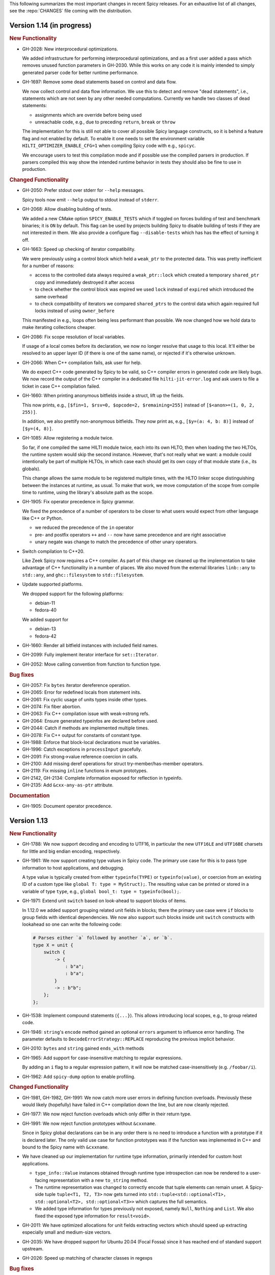 This following summarizes the most important changes in recent Spicy releases.
For an exhaustive list of all changes, see the :repo:`CHANGES` file coming with
the distribution.

Version 1.14 (in progress)
==========================

.. rubric:: New Functionality

- GH-2028: New interprocedural optimizations.

  We added infrastructure for performing interprocedural optimizations, and as
  a first user added a pass which removes unused function parameters in
  GH-2030. While this works on any code it is mainly intended to simply
  generated parser code for better runtime performance.

- GH-1697: Remove some dead statements based on control and data flow.

  We now collect control and data flow information. We use this to detect and
  remove "dead statements", i.e., statements which are not seen by any other
  needed computations. Currently we handle two classes of dead statements:

  - assignments which are override before being used
  - unreachable code, e.g., due to preceding ``return``, ``break`` or ``throw``

  The implementation for this is still not able to cover all possible Spicy
  language constructs, so it is behind a feature flag and not enabled by
  default. To enable it one needs to set the environment variable
  ``HILTI_OPTIMIZER_ENABLE_CFG=1`` when compiling Spicy code with e.g., ``spicyc``.

  We encourage users to test this compilation mode and if possible use the
  compiled parsers in production. If parsers compiled this way show the
  intended runtime behavior in tests they should also be fine to use in
  production.

.. rubric:: Changed Functionality

- GH-2050: Prefer stdout over stderr for ``--help`` messages.

  Spicy tools now emit ``--help`` output to stdout instead of ``stderr``.

- GH-2068: Allow disabling building of tests.

  We added a new CMake option ``SPICY_ENABLE_TESTS`` which if toggled on forces
  building of test and benchmark binaries; it is ``ON`` by default. This flag
  can be used by projects building Spicy to disable building of tests if they
  are not interested in them. We also provide a configure flag
  ``--disable-tests`` which has has the effect of turning it off.

- GH-1663: Speed up checking of iterator compatibility.

  We were previously using a control block which held a ``weak_ptr`` to the
  protected data. This was pretty inefficient for a number of reasons:

  - access to the controlled data always required a ``weak_ptr::lock`` which
    created a temporary ``shared_ptr`` copy and immediately destroyed it after
    access
  - to check whether the control block was expired we used ``lock`` instead
    of ``expired`` which introduced the same overhead
  - to check compatibility of iterators we compared ``shared_ptrs`` to the
    control data which again required full locks instead of using
    ``owner_before``

  This manifested in e.g., loops often being less performant than possible. We
  now changed how we hold data to make iterating collections cheaper.

- GH-2086: Fix scope resolution of local variables.

  If usage of a local comes before its declaration, we now no longer
  resolve that usage to this local. It'll either be resolved to an
  upper layer ID (if there is one of the same name), or rejected if it's
  otherwise unknown.

- GH-2066: When C++ compilation fails, ask user for help.

  We do expect C++ code generated by Spicy to be valid, so C++ compiler errors
  in generated code are likely bugs. We now record the output of the C++
  compiler in a dedicated file ``hilti-jit-error.log`` and ask users to file a
  ticket in case C++ compilation failed.

- GH-1660: When printing anonymous bitfields inside a struct, lift up the fields.

  This now prints, e.g.,  ``[$fin=1, $rsv=0, $opcode=2, $remaining=255]``
  instead of ``[$<anon>=(1, 0, 2, 255)]``.

  In addition, we also prettify non-anonymous bitfields. They now print
  as, e.g., ``[$y=(a: 4, b: 8)]`` instead of ``[$y=(4, 8)]``.

- GH-1085: Allow registering a module twice.

  So far, if one compiled the same HILTI module twice, each into its own
  HLTO, then when loading the two HLTOs, the runtime system would skip
  the second instance. However, that's not really what we want: a module
  could intentionally be part of multiple HLTOs, in which case each
  should get its own copy of that module state (i.e., its globals).

  This change allows the same module to be registered multiple times,
  with the HLTO linker scope distinguishing between the instances at
  runtime, as usual. To make that work, we move computation of the scope
  from compile time to runtime, using the library's absolute path as the
  scope.

- GH-1905: Fix operator precedence in Spicy grammar.

  We fixed the precedence of a number of operators to be closer to what users
  would expect from other language like C++ or Python.

  - we reduced the precedence of the ``in`` operator
  - pre- and postfix operators ``++`` and ``--`` now have same precedence and are
    right associative
  - unary negate was change to match the precedence of other unary operators.

- Switch compilation to C++20.

  Like Zeek Spicy now requires a C++ compiler. As part of this change we
  cleaned up the implementation to take advantage of C++ functionality in a
  number of places. We also moved from the external libraries ``linb::any`` to
  ``std::any``, and ``ghc::filesystem`` to ``std::filesystem``.

- Update supported platforms.

  We dropped support for the following platforms:

  - debian-11
  - fedora-40

  We added support for

  - debian-13
  - fedora-42

- GH-1660: Render all bitfield instances with included field names.

- GH-2099: Fully implement iterator interface for ``set::Iterator``.

- GH-2052: Move calling convention from function to function type.

.. rubric:: Bug fixes

- GH-2057: Fix ``bytes`` iterator dereference operation.

- GH-2065: Error for redefined locals from statement inits.

- GH-2061: Fix cyclic usage of units types inside other types.

- GH-2074: Fix fiber abortion.

- GH-2063: Fix C++ compilation issue with weak->strong refs.

- GH-2064: Ensure generated typeinfos are declared before used.

- GH-2044: Catch if methods are implemented multiple times.

- GH-2078: Fix C++ output for constants of constant type.

- GH-1988: Enforce that block-local declarations must be variables.

- GH-1996: Catch exceptions in ``processInput`` gracefully.

- GH-2091: Fix strong->value reference coercion in calls.

- GH-2100: Add missing deref operations for struct try-member/has-member operators.

- GH-2119: Fix missing ``inline`` functions in enum prototypes.

- GH-2142, GH-2134: Complete information exposed for reflection in typeinfo.

- GH-2135: Add ``&cxx-any-as-ptr`` attribute.

.. rubric:: Documentation

- GH-1905: Document operator precedence.

Version 1.13
============

.. rubric:: New Functionality

- GH-1788: We now support decoding and encoding to UTF16, in particular the new
  ``UTF16LE`` and ``UTF16BE`` charsets for little and big endian encoding,
  respectively.

- GH-1961: We now support creating type values in Spicy code. The primary use
  case for this is to pass type information to host applications, and debugging.

  A type value is typically created from either ``typeinfo(TYPE)`` or
  ``typeinfo(value)``, or coercion from an existing ID of a custom type like
  ``global T: type = MyStruct);``. The resulting value can be printed or stored
  in a variable of type ``type``, e.g., ``global bool_t: type = typeinfo(bool);``.

- GH-1971: Extend unit ``switch`` based on look-ahead to support blocks of items.

  In 1.12.0 we added support grouping related unit fields in blocks; there the
  primary use case were ``if`` blocks to group fields with identical
  dependencies. We now also support such blocks inside unit ``switch`` constructs
  with lookahead so one can write the following code:

  .. code-block:: spicy

    # Parses either `a` followed by another `a`, or `b`.
    type X = unit {
        switch {
            -> {
                : b"a";
                : b"a";
            }
            -> : b"b";
        };
    };

- GH-1538: Implement compound statements (``{...}``). This allows introducing
  local scopes, e.g., to group related code.

- GH-1946: ``string``'s ``encode`` method gained an optional ``errors`` argument to
  influence error handling. The parameter defaults to
  ``DecodeErrorStrategy::REPLACE`` reproducing the previous implicit behavior.

- GH-2010: ``bytes`` and ``string`` gained ``ends_with`` methods

- GH-1965: Add support for case-insensitive matching to regular expressions.

  By adding an ``i`` flag to a regular expression pattern, it will now be
  matched case-insensitively (e.g. ``/foobar/i``).

- GH-1962: Add ``spicy-dump`` option to enable profiling.

.. rubric:: Changed Functionality

- GH-1981, GH-1982, GH-1991: We now catch more user errors in defining function
  overloads. Previously these would likely (hopefully) have failed in C++ compilation
  down the line, but are now cleanly rejected.

- GH-1977: We now reject function overloads which only differ in their return type.

- GH-1991: We now reject function prototypes without ``&cxxname``.

  Since in Spicy global declarations can be in any order there is no need to
  introduce a function with a prototype if it is declared later. The only valid
  use case for function prototypes was if the function was implemented in C++
  and bound to the Spicy name with ``&cxxname``.

- We have cleaned up our implementation for runtime type information, primarily
  intended for custom host applications.

  - ``type_info::Value`` instances obtained through runtime type introspection
    can now be rendered to a user-facing representation with a new ``to_string``
    method.

  - The runtime representation was changed to correctly encode that tuple
    elements can remain unset. A Spicy-side tuple ``tuple<T1, T2, T3>`` now gets
    turned into ``std::tuple<std::optional<T1>, std::optional<T2>, std::optional<T3>>``
    which captures the full semantics.

  - We added type information for types previously not exposed, namely ``Null``,
    ``Nothing`` and ``List``. We also fixed the exposed type information for
    ``result<void>``.

- GH-2011: We have optimized allocations for unit fields extracting vectors
  which should speed up extracting especially small and medium-size vectors.
- GH-2035: We have dropped support for Ubuntu 20.04 (Focal Fossa) since it has
  reached end of standard support upstream.
- GH-2026: Speed up matching of character classes in regexps

.. rubric:: Bug fixes

- GH-1580: Catch when functions aren't called.
- GH-1961: Fix generated C++ prototype header.
- GH-1966: Reject anonymous units in variables and fields.
- GH-1967: Fix inactive stack size check during module initialization.
- GH-1968: Fix coercion of function call arguments.
- GH-1976: Fix unit ``&max-size`` not returning to proper loc.
- GH-2007: Fix using ``&try`` with ``&max-size``, and potentially other cases.
- GH-2016: Fix ``&size`` expressions evaluating multiple times.
- GH-2038: Prevent escape of non-HILTI exception in lower-level driver functions.
- GH-2047: Make sure ``bytes::to[U]Int`` returns runtime integers.
- GH-2049: Add ``#include <cstdint>`` for fixed-width integers

.. rubric:: Documentation

- GH-1155: Document iteration over maps/set/vectors.
- GH-1963: Document ``assert-exception``.
- GH-1964: Document use of ``$$`` inside ``&{while,until,until-including}``.
- GH-1973: Remove documentation of unsupported ``&nosub``.
- GH-1974: Add documentation on how to interpret stack traces involving fibers.
- GH-1975: Fix possibly-incorrect custom host compile command
- GH-2039: Touchup docs style section.
- GH-1970, GH-2003: Fix minor typos in documentation.

Version 1.12
============

.. rubric:: New Functionality

- We now support ``if`` around a block of unit items:

  .. code-block:: spicy

        type X = unit {
             x: uint8;

             if ( self.x == 1 ) {
                 a1: bytes &size=2;
                 a2: bytes &size=2;
             };
        };

  One can also add an ``else``-block:

  .. code-block:: spicy

        type X = unit {
             x: uint8;

             if ( self.x == 1 ) {
                 a1: bytes &size=2;
                 a2: bytes &size=2;
             }
             else {
                 b1: bytes &size=2;
                 b2: bytes &size=2;
             };
        };

- We now support attaching an ``%error`` handler to an individual
  field:

  .. code-block:: spicy

       type Test = unit {
           a: b"A";
           b: b"B" %error { print "field B %error", self; }
           c: b"C";
       };

  With input ``AxC``, that handler will trigger, whereas with ``ABx``
  it won't. If the unit had a unit-wide ``%error`` handler as well,
  that one would trigger in both cases (i.e., for ``b``, in addition
  to its field local handler).

  The handler can also be provided separately from the field:

  .. code-block:: spicy

       on b %error { ... }

  In that separate version, one can receive the error message as well by
  declaring a corresponding string parameter:

  .. code-block:: spicy

       on b(msg: string) %error { ... }

  This works externally, from outside the unit, as well:

  .. code-block:: spicy

       on Test::b(msg: string) %error { ... }

- GH-1856: We added support for specifying a dedicated error message for ``requires`` failures.

  This now allows creating custom error messages when a ``&require``
  condition fails. Example:

  .. code-block:: spicy

      type Foo = unit {
          x: uint8 &requires=($$ == 1 : error"Deep trouble!'");

          # or, shorter:
          y: uint8 &requires=($$ == 1 : "Deep trouble!'");
      };

  This is powered by a new condition test expression ``COND : ERROR``.

- We reworked C++ code generation so now many parsers should compile faster.
  This is accomplished by both improved dependency tracking when emitting C++
  code for a module as well as by a couple of new peephole optimization passes
  which additionally reduced the emitted code.

.. rubric:: Changed Functionality

- Add ``CMAKE_CXX_FLAGS`` to ``HILTI_CONFIG_RUNTIME_LD_FLAGS``.
- Speed up compilation of many parsers by streamlining generated C++ code.
- Add ``starts_with``, ``split``, ``split1``, ``lower`` and ``upper`` methods to ``string``.
- GH-1874: Add new library function ``spicy::bytes_to_mac``.
- Optimize ``spicy::bytes_to_hexstring`` and ``spicy::bytes_to_mac``.
- Improve validation of attributes so incompatible or invalid attributes should be rejected more reliably.
- Optimize parsing for ``bytes`` of fixed size as well as literals.
- Add a couple of peephole optimizations to reduce emitted C++ code.
- GH-1790: Provide proper error message when trying access an unknown unit field.
- GH-1792: Prioritize error message reporting unknown field.
- GH-1803: Fix namespacing of ``hilti`` IDs in Spicy-side diagnostic output.
- GH-1895: Do no longer escape backslashes when printing strings or bytes.
- GH-1857: Support ``&requires`` for individual vector items.
- GH-1859: Improve error message when a unit parameter is used as a field.
- GH-1898: Disallow attributes on "type aliases".
- GH-1938: Deprecate ``&count`` attribute.
- GH-1928: Deprecate ``&anchor`` with regular expression constructors.
- GH-1935: Allow defining parser alias names when running spicy-driver.

.. rubric:: Bug fixes

- GH-1815: Disallow expanding limited ``View``'s again with ``limit``.
- Fix ``to_uint(ByteOrder)`` for empty byte ranges.
- Fix undefined shifts of 32bit integer in ``toInt()``.
- GH-1817: Prevent null ptr dereference when looking on nodes without ``Scope``.
- Fix use of move'd from variable.
- GH-1823: Don't qualify magic linker symbols with C++ namespace.
- Fix diagnostics seen when compiling with GCC.
- GH-1852: Fix ``skip`` with units.
- GH-1832: Fail for vectors with bytes but no stop.
- GH-1860: Fix parsing for vectors of literals.
- GH-1847: Fix resynchronization issue with trimmed input.
- GH-1844: Fix nested look-ahead parsing.
- GH-1842: Fix when input redirection becomes visible.
- GH-1846: Fix bug with captures groups.
- GH-1875: Fix potential nullptr dereference when comparing streams.
- GH-1867: Fix infinite loops with recursive types.
- GH-1868: Associate source code locations with current fiber instead of current thread.
- GH-1871: Fix ``&max-size`` on unit containing a ``switch``.
- GH-1791: Fix usage of ``&convert`` with unit's requiring parameters.
- GH-1858: Fix the literals parsers not following coercions.
- GH-1893: Encompass child node's location in parent.
- GH-1919: Validate that sets are sortable.
- GH-1918: Fix potential segfault with stream iterators.
- GH-1856: Disallow dereferencing a ``result<void>`` value.
- Fix issue with type inference for ``result`` constructor.
- GH-1933: Fix ``HILTI_CXX_FLAGS`` for when multiple flags are passed.
- GH-1829: Catch integer shifts exceeding the width of the operand.

.. rubric:: Documentation

- Redo error handling docs
- Document ``continue`` statements.
- GH-1063: Document arguments to ``new`` operator.
- Updates ``<bytes>.to_int()``/``<bytes>.to_uint()`` documentation.
- GH-1914: Make ``$$`` documentation more precise.
- Fix doc code snippet that won't compile.

Version 1.11
============

.. rubric:: New Functionality

- GH-3779: Add ``%sync_advance`` hook.

  This adds support for a new unit hook:

  .. code-block:: spicy

      on %sync_advance(offset: uint64) {
          ...
      }

  This hook is called regularly during error recovery when synchronization
  skips over data or gaps while searching for a valid synchronization point. It
  can be used to check in on the synchronization to, e.g., abort further
  processing if it just keeps failing. ``offset`` is the current position
  inside the input stream that synchronization just skipped to.

  By default, "called regularly" means that it's called every 4KB of
  input skipped over while searching for a synchronization point. That
  value can be changed by setting a unit property
  ``%sync-advance-block-size = <number of bytes>``.

  As an additional minor tweak, this also changes the name of what used
  to be the ``__gap__`` profiler to now be called ``__sync_advance`` because
  it's profiling the time spent in skipping data, not just gaps.

- Add unit method ``stream()`` to access current input stream, and stream method
  ``statistics()`` to retrieve input statistics.

  This returns a struct of the following type, reflecting the input
  seen so far:

  .. code-block:: spicy

      type StreamStatistics = struct {
          num_data_bytes: uint64;     ## number of data bytes processed
          num_data_chunks: uint64;    ## number of data chunks processed, excluding empty chunks
          num_gap_bytes: uint64;      ## number of gap bytes processed
          num_gap_chunks: uint64;     ## number of gap chunks processed, excluding empty chunks
      };

- GH-1750: Add ``to_real`` method to ``bytes``.

  This interprets the data as representing an ASCII-encoded floating
  point number and converts that into a ``real``. The data can be in
  either decimal or hexadecimal format. If it cannot be parsed as
  either, throws an ``InvalidValue`` exception.

- GH-1608: Add ``get_optional`` method to maps.

  This returns an ``optional`` value either containing the map's element for the
  given key if that entry exists, or an unset ``optional`` if it does not.

- GH-90/GH-1733: Add ``result`` and ``spicy::Error`` types to Spicy to
  facilitate error handling.

.. rubric:: Changed Functionality

- The Spicy compiler has become a bit more strict and is now rejecting
  some ill-defined code constructs that previous versions ended up
  letting through. Specifically, the following cases will need
  updating in existing code:

    - Identifiers from the (internal) ``hilti::`` namespace are no
      longer accessible. Usually you can just scope them with
      ``spicy::`` instead.

    - Previous versions did not always enforce constness as it should
      have. In particular, function parameters could end up being
      mutable even when they weren't declared as ``inout``. Now ``inout``
      is required for supporting any mutable operations on a
      parameter, so make sure to add it where needed.

    - When using unit parameters, the type of any ``inout`` parameters
      now must be unit itself. To pass other types into a unit so that
      they can be modified by the unit, use reference instead of
      ``inout``. For example, use ``type Foo = unit(s: sink&)`` instead of
      ``type Foo = unit(inout: sink)``. See
      https://docs.zeek.org/projects/spicy/en/latest/programming/parsing.html#unit-parameters
      for more.

- The Spicy compiler new uses a more streamlined storage and access scheme to
  represent source code. This speeds up work up util C++ source translation
  (e.g., faster time to first error message during development).

- ``spicyc`` options ``-c`` and ``-l`` no longer support compiling
  multiple Spicy source files to C++ code individually to then build
  them all together. This was a rarely used feature and actually already
  broken in some situations. Instead, use ``spicyc -x`` to produce the
  C++ code for all needed Spicy source files at once. ``-c`` and
  ``-l`` remain available for debugging purposes.

- The ``spicyc`` option ``-P`` now requires a prefix argument that
  sets the C++ namespace, just like ``-x <prefix>`` does. This is so
  that the prototypes match the actual code generated by ``-x``. To
  get the same identifiers as before, use an empty prefix (``-P ""``).

- GH-1763: Restrict initialization of ``const`` values to literals. This means
  that e.g., ``const`` values cannot be initialized from other ``const`` values or
  function calls anymore.
- ``result`` and ``network`` are now keywords and cannot be used anymore as
  user-specified indentifiers.
- GH-1661: Deprecate usage of ``&convert`` with ``&chunked``.
- GH-1657: Reduce data copying when passing data to the driver.
- GH-1501: Improve some error messages for runtime parse errors.
- GH-1655: Reject joint usage of filters and look-ahead.
- GH-1675: Extend runtime profiling to measure parser input volume.
- GH-1624: Enable optimizations when running ``spicy-build``.

.. rubric:: Bug fixes

- GH-1759: Fix ``if``-condition with ``switch`` parsing.
- Fix Spicy's support for ``network`` type.
- GH-1598: Enforce that the argument ``new`` is either a type or a
  ctor.
- GH-1742, GH-1760: Unroll constructors of big containers in generated code. We previously would
  generate code which would be expensive to compiler for some compilers. We now
  generate more friendly code.
- GH-1745: Fix C++ initialization of global constants through global functions.
- GH-1743: Use a checked cast for ``map``'s ``in`` operator.
- GH-1664: Fix ``&convert`` typing issue with bit ranges.
- GH-1724: Fix skipping in size-constrained units. We previously could skip too
  much data if ``skip`` was used in a unit with a global ``&size``.
- Fix incremental skipping. We previously would incorrectly compute the amount
  of data to skip which could have potentially lead to the parser consuming
  more data than available.
- GH-1586: Make skip productions behave like the production they are wrapping.
- GH-1711: Fix forwarding of a reference unit parameter to a non-reference parameter.
- GH-1599: Fix integer increment/decrement operators require mutable arguments.
- GH-1493: Support/fix public type aliases to units.

.. rubric:: Documentation

- Add new section with guidelines and best practices. This focuses on
  performance for now, but may be extended with other areas alter. Much of the
  content was contributed by Corelight Labs.
- Fix documented type mapping for integers.
- Document generic operators.

Version 1.10
============

.. rubric:: New Functionality

.. rubric:: Changed Functionality

- Numerous improvements to improve throughput of generated parsers.

  For this release we have revisited the code typically generated for parsers
  and the runtime libraries they use with the goal of improving throughput of
  parsers at runtime. Coarsely summarized this work was centered around

  - reduction of allocations during parsing
  - reduction of data copies during parsing
  - use of dedicated, hand-check implementations for automatically generated
    code to avoid overhead from safety checks in the runtime libraries

  With these changes we see throughput improvements of some parsers in the
  range of 20-30%. This work consisted of numerous incremental changes, see
  ``CHANGES`` for the full list of changes.

- GH-1667: Always advance input before attempting resynchronization.

  When we enter resynchronization after hitting a parse error we
  previously would have left the input alone, even though we know it fails
  to parse. We then relied fully on resynchronization to advance the
  input.

  With this patch we always forcibly advance the input to the next non-gap
  position. This has no effect for synchronization on literals, but allows
  it to happen earlier for regular expressions.

- GH-1659: Lift requirement that ``bytes`` forwarded from filter be mutable.

- GH-1489: Deprecate &bit-order on bit ranges.

  This had no effect and allowing it may be confusing to users. Deprecate it
  with the idea of eventual removal.

- Extend location printing to include single-line ranges.

  For a location of, e.g., "line 1, column 5 to 10", we now print
  ``1:5-1:10``, whereas we used to print it as only ``1:5``, hence dropping
  information.

- GH-1500: Add ``+=`` operator for ``string``.

  This allows appending to a ``string`` without having to allocate a new
  string. This might perform better most of the time.

- GH-1640: Implement skipping for any field with known size.

  This patch adds ``skip`` support for fields with ``&size`` attribute or of
  builtin type with known size. If a unit has a known size and it is
  specified in a ``&size`` attribute this also allows to skip over unit
  fields.

.. rubric:: Bug fixes

- GH-1605: Allow for unresolved types for set ``in`` operator.

- GH-1617: Fix handling of ``%synchronize-*`` attributes for units in lists.

  We previously would not detect ``%synchronize-at`` or ``%synchronize-from``
  attributes if the unit was not directly in a field, i.e., we mishandled
  the common case of synchronizing on a unit in a list.

  We now handle these attributes, regardless of how the unit appears.

- GH-1585: Put closing of unit sinks behind feature guard.

  This code gets emitted, regardless of whether a sink was actually
  connected or not. Put it behind a feature guard so it does not enable
  the feature on its own.

- GH-1652: Fix filters consuming too much data.

  We would previously assume that a filter would consume all available
  data. This only holds if the filter is attached to a top-level unit, but
  in general not if some sub-unit uses a filter. With this patch we
  explicitly compute how much data is consumed.

- GH-1668: Fix incorrect data consumption for ``&max-size``.

  We would previously handle ``&size`` and ``&max-size`` almost identical
  with the only difference that ``&max-size`` sets up a slightly larger view
  to accommodate a sentinel. In particular, we also used identical code to
  set up the position where parsing should resume after such a field.

  This was incorrect as it is in general impossible to tell where parsing
  continues after a field with ``&max-size`` since it does not signify a fixed
  view like ``&size``. We now compute the next position for a ``&max-size``
  field by inspecting the limited view to detect how much data was extracted.

- GH-1522: Drop overzealous validator.

  A validator was intended to reject a pattern of incorrect parsing of vectors,
  but instead ending up rejecting all vector parsing if the vector elements
  itself produced vectors. We dropped this validation.

- GH-1632: Fix regex processing using ``{n,m}`` repeat syntax being off by one

- GH-1648: Provide meaningful unit ``__begin`` value when parsing starts.

  We previously would not provide ``__begin`` when starting the initial
  parse. This meant that e.g., ``offset()`` was not usable if nothing ever
  got parsed.

  We now provide a meaningful value.

- Fix skipping of literal fields with condition.

- GH-1645: Fix ``&size`` check.

  The current parsing offset could legitimately end up just beyond the
  ``&size`` amount.

- GH-1634: Fix infinite loop in regular expression parsing.

.. rubric:: Documentation

- Update documentation of ``offset()``.

- Fix docs namespace for symbols from ``filter`` module.

  We previously would document these symbols to be in ``spicy`` even though
  they are in ``filter``.

- Add bitfield examples.

Version 1.9
===========

.. rubric:: New Functionality

- GH-1468: Allow to directly access members of anonymous bitfields.

  We now automatically map fields of anonymous bitfields into their containing unit.

  .. code-block:: spicy

    type Foo = unit {
        : bitfield(8) {
            x: 0..3;
            y: 4..7;
        };

        on %done {
            print self.x, self.y;
        }
    };

- GH-1467: Support bitfield constants in Spicy for parsing.

  One can now define bitfield "constants" for parsing by providing
  integer expressions with fields:

  .. code-block:: spicy

      type Foo = unit {
        x: bitfield(8) {
          a: 0..3 = 2;
          b: 4..7;
          c: 7 = 1;
        };

  This will first parse the bitfield as usual and then enforce that the
  two bit ranges that are coming with expressions (i.e., ``a`` and ``c``)
  indeed containing the expected values. If they don't, that's a parse
  error.

  We also support using such bitfield constants for look-ahead parsing:

  .. code-block:: spicy

      type Foo = unit {
        x: uint8[];
        y: bitfield(8) {
          a: 0..3 = 4;
          b: 4..7;
        };
      };

  This will parse uint8s until a value is discovered that has its bits
  set as defined by the bitfield constant.

  (We use the term "constant" loosely here: only the bits with values
  are actually enforced to be constant, all others are parsed as usual.)

- GH-1089, GH-1421: Make ``offset()`` independent of random access functionality.

  We now store the value returned by ``offset()`` directly in the
  unit instead of computing it on the fly when requested from ``cur - begin``.
  With that ``offset()`` can be used without enabling random access
  functionality on the unit.

- Add support for passing arbitrary C++ compiler flags.

  This adds a magic environment variable ``HILTI_CXX_FLAGS`` which if set
  specifies compiler flags which should be passed during C++ compilation
  after implicit flags. This could be used to e.g., set defines, or set
  low-level compiler flags.

  Even with this flag, for passing include directories one should still
  use ``HILTI_CXX_INCLUDE_DIRS`` since they are searched before any
  implicitly added paths.

- GH-1435: Add bitwise operators ``&``, ``|``, and ``^`` for booleans.

- GH-1465: Support skipping explicit ``%done`` in external hooks.

  Assuming ``Foo::X`` is a unit type, these two are now equivalent:

  .. code-block:: spicy

      on Foo::X::%done   { }
      on Foo::X          { }

.. rubric:: Changed Functionality

- GH-1567: Speed up runtime calls to start profilers.

- GH-1565: Disable capturing backtraces with HILTI exceptions in non-debug builds.

- GH-1343: Include condition in ``&requires`` failure message.

- GH-1466: Reject uses of ``self`` in unit ``&size`` and ``&max-size`` attribute.

  Values in ``self`` are only available after parsing has started while
  ``&size`` and ``&max-size`` are consumed before that. This means that any
  use of ``self`` and its members in these contexts would only ever see
  unset members, so it should not be the intended use.

- GH-1485: Add validator rejecting unsupported multiple uses of attributes.

- GH-1465: Produce better error message when hooks are used on a unit field.

- GH-1503: Handle anonymous bitfields inside ``switch`` statements.

  We now map items of anonymous bitfields inside a ``switch`` cases into
  the unit namespace, just like we already do for top-level fields. We
  also catch if two anonymous bitfields inside those cases carry the
  same name, which would make accesses ambiguous.

  So the following works now:

  .. code-block:: spicy

      switch (self.n) {
          0 -> : bitfield(8) {
              A: 0..7;
          };
          * -> : bitfield(8) {
              B: 0..7;
          };
      };

  Whereas this does not work:

  .. code-block:: spicy

      switch (self.n) {
          0 -> : bitfield(8) {
              A: 0..7;
          };
          * -> : bitfield(8) {
              A: 0..7;
          };
      };

- GH-1571: Remove trimming inside individual chunks.

  Trimming a ``Chunk`` (always from the left) causes a lot of internal work
  with only limited benefit since we manage visibility with a ``stream::View``
  on top of a ``Chunk`` anyway.

  We now trimming only removes a ``Chunk`` from a ``Chain``, but does not
  internally change individual the ``Chunk`` anymore. This should benefit
  performance but might lead to slightly increased memory use, but callers
  usually have that data in memory anyway.

- Use ``find_package(Python)`` with version.

  Zeek's configure sets ``Python_EXECUTABLE`` has hint, but Spicy is using
  ``find_package(Python3)`` and would only use ``Python3_EXECUTABLE`` as hint.
  This results in Spicy finding a different (the default) Python executable
  when configuring Zeek with ``--with-python=/opt/custom/bin/python3``.

  Switch Spicy over to use ``find_package(Python)`` and add the minimum
  version so it knows to look for ``Python3``.

.. rubric:: Bug fixes

- GH-1520: Fix handling of ``spicy-dump --enable-print``.

- Fix spicy-build to correctly infer library directory.

- GH-1446: Initialize generated struct members in constructor body.

- GH-1464: Add special handling for potential ``advance`` failure in trial mode.

- GH-1275: Add missing lowering of Spicy unit ctor to HILTI struct ctor.

- Fix rendering in validation of ``%byte-order`` attribute.

- GH-1384: Fix stringification of ``DecodeErrorStrategy``.

- Fix handling of ``--show-backtraces`` flag.

- GH-1032: Allow using using bitfields with type declarations.

- GH-1484: Fix using of ``&convert`` on bitfields.

- GH-1508: Fix returned value for ``<unit>.position()``.

- GH-1504: Use user-inaccessible chars for encoding ``::`` in feature variables.

- GH-1550: Replace recursive deletion with explicit loop to avoid stack overflow.

- GH-1549: Add feature guards to accesses of a unit's ``__position``.

.. rubric:: Documentation

- Move Zeek-specific documentation into Zeek documentation.

- Clarify error handling docs.

- Mention unit switch statements in conditional parsing docs.

Version 1.8
===========

.. rubric:: New Functionality

- Add new ``skip`` keyword to let unit items efficiently skip over uninteresting data.

  For cases where your parser just needs to skip over some data, without
  needing access to its content, Spicy provides a ``skip`` keyword to
  prefix corresponding fields with:

  .. spicy-code:: skip.spicy

      module Test;

      public type Foo = unit {
          x: int8;
           : skip bytes &size=5;
          y: int8;
          on %done { print self; }
      };

  ``skip`` works for all kinds of fields but is particularly efficient
  with ``bytes`` fields, for which it will generate optimized code
  avoiding the overhead of storing any data.

  ``skip`` fields may have conditions and hooks attached, like
  any other fields. However, they do not support ``$$`` in
  expressions and hooks.

  For readability, a ``skip`` field may be named (e.g., ``padding: skip
  bytes &size=3;``), but even with a name, its value cannot be accessed.

  ``skip`` fields extend support for ``void`` with attributes fields which are now deprecated.

- Add runtime profiling infrastructure.

  This add an option ``--enable-profiling`` to the HILTI and Spicy compilers. Use
  of the option does two things: (1) it sets a flag enabling inserting
  additional profiling instrumentation into generated C++ code, and (2) it
  enables using instrumentation for recording profiling information during
  execution of the compiled code, including dumping out a profiling report at
  the end. The profiling information collected includes time spent in HILTI
  functions as well as for parsing Spicy units and unit fields.

.. rubric:: Changed Functionality

- Optimizations for improved runtime performance.

  This release contains a number of changes to improve the runtime performance
  of generated parsers. This includes tweaks for generating more performant
  code for parsers, low-level optimizations of types in to runtime support
  library as well as fine-tuning of parser execution at runtime.

- Do not force locale on users of libhilti.
- Avoid expensive checked iterator for internal ``Bytes`` iteration.
- GH-1089: Allow to use ``offset()`` without enabling full random-access support.
- GH-1394: Fix C++ normalization of generated enum values.
- Disallow using ``$$`` with anonymous containers.

.. rubric:: Bug fixes

- GH-1386: Prevent internal error when passed invalid context.
- Fix potential use-after-move bug.
- GH-1390: Initialize ``Bytes`` internal control block for all constructors.
- GH-1396: Fix regex performance regression introduced by constant folding.
- GH-1399: Guard access to unit ``_filters`` member with feature flag.
- GH-1421: Store numerical offset in units instead of iterator for position.
- GH-1436: Make sure ``Bytes::sub`` only throws HILTI exceptions.
- GH-1447: Do not forcibly make ``strong_ref`` ``in`` function parameters immutable.
- GH-1452: Allow resolving of unit parameters before ``self`` is fully resolved.
- Make sure Spicy runtime config is initialized after ``spicy::rt::init``.
- Adjustments for building with GCC-13.

.. rubric:: Documentation

- Document how to check whether an ``optional`` value is set.
- Preserve indention when extracting comments in doc generation.
- Fix docs for long-form of ``-x`` flag to spicyc.

Version 1.7
===========

.. rubric:: New Functionality

- Support Zeek-style documentation strings in Spicy source code.

- Provide ability for host applications to initiate runtime's module-pre-init phase manually.

- Add DPD-style ``spicy::accept_input()`` and ``spicy::decline_input()``.

- Add driver option to output full set of generated C++ files.

- GH-1123: Support arbitrary expression as argument to type constructors, such as ``interval(...)``.

.. rubric:: Changed Functionality

- Search ``HILTI_CXX_INCLUDE_DIRS`` paths before default include paths.

- Search user module paths before system paths.

- Streamline runtime exception hierarchy.

- Fix bug in cast from ``real`` to ``interval``.

- GH-1326: Generate proper runtime types for enums.

- GH-1330: Reject uses of imported module IDs as expression.

.. rubric:: Bug fixes

- GH-1310: Fix ASAN false positive with GCC.

- GH-1345: Improve runtime performance of stream iteration.

- GH-1367: Use unique filename for all object files generated during JIT.

- Remove potential race during JIT when using ``HILTI_CXX_COMPILER_LAUNCHER``.

- GH-1349: Fix incremental regexp matching for potentially empty results.

.. rubric:: Documentation

Version 1.6
===========

.. rubric:: New Functionality

- GH-1249: Allow combining ``&eod`` with ``&until`` or ``&until-including``.

- GH-1251: When decoding bytes into a string using a given character
  set, allow caller to control error handling.

  All methods taking a charset parameters now take an additional
  enum selecting 1 of 3 possible error handling strategies in case a
  character can't be decoded/represented: ``STRICT`` throws an error,
  ``IGNORE`` skips the problematic character and proceeds with the
  next, and ``REPLACE`` replaces the problematic character with a safe
  substitute. ``REPLACE`` is the default everywhere now, so that by
  default no errors are triggered.

  This comes with an additional functional change for the ASCII
  encoding: we now consistently sanitize characters that ASCII can't
  represent when in ``REPLACE``/``IGNORE`` modes (and, hence, by
  default), and trigger errors in ``STRICT`` mode. Previously, we'd
  sometimes let them through, and never triggered any errors. This
  also fixes a bug with the ASCII encoding sometimes turning a
  non-printable character into multiple repeated substitutes.

- GH-1294: Add library function to parse an address from string or bytes.

- HLTO files now perform a version check when loaded.

  We previously would potentially allow building a HLTO file against one
  version of the Spicy runtime, and then load it with a different version. If
  exposed symbols matched loading might have succeeded, but could still have lead
  to sublte bugs at runtime.

  We now embed a runtime version string in HLTO files and reject loading HLTO
  files into a different runtime version. We require an exact version match.

- New ``pack`` and ``unpack`` operators.

  These provide
  low-level primitives for transforming a value into, or out of, a
  binary representations, see :ref:`the docs <packing>` for details.

.. rubric:: Changed Functionality

- GH-1236: Add support for adding link dependencies via ``--cxx-link``.

- GH-1285: C++ identifiers referenced in ``&cxxname`` are now automatically
  interpreted to be in the global namespace.

- Synchronization-related debug messages are now logged to the
  ``spicy-verbose`` stream. We added logging of successful synchronization.

- Downgrade required Flex version.
  We previously required at least flex-2.6.0; we can now build against flex-2.5.37.

- Improve C++ caching during JIT.

  We improved caching behavior via ``HILTI_CXX_COMPILER_LAUNCHER`` if the
  configuration of ``spicyc`` was changed without changing the C++ file
  produced during JIT.

- ``hilti::rt::isDebugVersion`` has been removed.

- The ``-O | --optimize`` flag has been removed from command line tools.

  This was already a no-op without observable side-effects.

- GH-1311: Reject use of ``context()`` unit method if unit does not declare a
  context with ``%context``.

- GH-1319: Unsupported unit variable attributes are now rejected.

- GH-1299: Add validator for bitfield field ranges.

- We now reject uses of ``self`` as an ID.

- GH-1233: Reject key types for maps that can't be sorted.

- Fix validator for field ``&default`` expression types for constness.

  When checking types of field ``&default`` expressions we previously would
  also consider their constness. This breaks e.g., cases where the used
  expression is not a LHS like the field the ``&default`` is defined for,

  .. code-block:: spicy

     type X = unit {
         var x: bytes = b"" + a;
     };

  We now do not consider constness in the type check anymore. Since fields are
  never const this allows us to set a ``&default`` with constant expressions as
  well.

.. rubric:: Bug fixes

- GH-1231: Add special handling for potential ``advance`` failure in trial mode.

- GH-1115, GH-1196: Explicitly type temporary value used by ``&max_size``
  logic.

- GH-1143, GH-1220: Add coercion on assignment for optionals that
  only differ in constness of their inner types.

- GH-1230: Add coercion to default argument of ``map::get``.

- GH-1234, GH-1238: Fix assertions with anonymous struct constructor.

- GH-1248: Fix ``stop`` for unbounded loop.

- GH-1250: Fix internal errors when seeing unsupported character
  classes in regular expression.

- GH-1170: Fix contexts not allowing being passed ``inout``.

- GH-1266: Fix wrong type for Spicy-side ``self`` expression.

- GH-1261: Fix inability to access unit fields through ``self`` in
  ``&convert`` expressions.

- GH-1267: Install only needed headers from bundled SafeInt library.

- GH-1227: Fix code generation when a module's file could be imported through different means.

- GH-1273: Remove bundled code licensed under `CPOL license <https://www.codeproject.com/info/cpol10.aspx>`_.

- GH-1303: Fix potentially late synchronization when jumping over gaps during synchronization.

- Do not force gold linker with user-provided linker flags or when built as a CMake subproject.

- Improve efficiency of ``startsWith`` for long inputs.

.. rubric:: Documentation

- The documentation now reflects Zeek package manager Spicy feature templates.

- The documentation for bitfields was clarified.

- Documentation for casts from integers to boolean was added.

- We added documentation for how to expose custom C++ code in Spicy.

- Update doc link to commits mailing list.

- Clarify that ``%context`` can only be used in top-level units.

- Clarify that ``&until`` consumes the delimiter.

- GH-1240: Clarify docs on ``SPICY_VERSION``.

- Add FAQ item on source locations.

- Add example for use of ``?.``.

Version 1.5
===========

.. rubric:: New Functionality

- GH-1179: Cap parallelism use for JIT background jobs.

  During JIT, we would previously launch all compilation jobs in parallel. For
  projects using many modules this could have lead to resource contention which
  often forced users to use sequential compilation with
  ``HILTI_JIT_SEQUENTIAL``. We now by default cap the number of parallel
  background jobs at the number of logical cores. This can be parameterized
  with the environment variable ``HILTI_JIT_PARALLELISM`` which for
  ``HILTI_JIT_PARALLELISM=1`` reproduces ``HILTI_JIT_SEQUENTIAL``.

- GH-1134: Add support for ``synchronize-at`` and ``synchronize-after`` properties.

  These unit properties allow specifying a literal which should be searched for
  during error recovery. If the respective unit is used as a synchronize point
  during error recovery, i.e., it is used as a field which is marked
  ``&synchronize``, input resynchronization during error recovery will seek to
  the next position of this pattern in the input stream.

- GH-1209: Provide error message to ``%error`` handler.

    We now allow to optionally provide a string parameter with
    ``%error`` that will receive the associated error message:

  .. code-block:: spicy

    on %error(msg: string) { print msg; }

.. rubric:: Changed Functionality

- GH-1184: Allow more cache hits if only a few modules are changed in multi-module compilation.

- GH-1208: Incremental performance tweaks for JIT.

- GH-1197: Make handling of sanitizer workarounds more granular.

.. rubric:: Bug fixes

- GH-1150: Preserve additional permissions from umask when generating HLTO files.

- GH-1154: Add stringificaton of ``Map::value_type``.

- GH-1080: Reject constant declarations at non-global scope.

- GH-1164: Make compiler plugin initialization explicit.

- GH-1050: Update location when entering most parser methods.

- GH-1187: Fix support for having multiple source modules of the same name.

- GH-1197: Prevent too early integer overflow in pow.

- GH-1201: Adjust removal of symlinks on install for ``DESTDIR``.

- GH-1203: Allow changing ``DESTDIR`` between configure and install time.

- GH-1204: Remove potential use-after-move.

- GH-1210: Prevent unnecessarily executable stack with GNU toolchain.

- GH-1206: Fix detection of recursive dependencies.

- GH-1217: Produce ``hilti::rt::Bool`` when casting to boolean.

- GH-1224: Fix import segfault.

.. rubric:: Documentation

- GH-44: Update docs for spicy-plugin rename ``_Zeek::Spicy`` -> ``Zeek::Spicy``.

- GH-1183: Update docs for Discourse migration.

- GH-1205: Update Spicy docs for now being built into Zeek.

Version 1.4
===========

.. rubric:: New Functionality

- Add support for recovery from parse errors or incomplete input

  This release adds support for recovering from parse errors or incomplete
  input (e.g., gaps or partial connections). Grammars can denote unit
  synchronization points with a ``&synchronize`` attribute. If an error is
  encountered while extracting a previous fields, parsing will attempt to
  resynchronize the input at that point. The synchronization result needs to be
  checked and confirmed or rejected explicitly; a number of hooks are provided
  for that. See :ref:`the docs <error_recovery>` for details.

- Remove restriction that units used as sinks need to be ``public``

-  Uses ``ccache`` for C++ compilation during JIT if Spicy itself was configured to use ``ccache``

  Spicy spends a considerable amount of JIT time compiling generated C++ code.
  This work can be cached if neither inputs nor any of the used flags have
  changed so that subsequent JIT runs can complete much faster.

  We now automatically cache many C++ compilation artifacts with ``ccache`` if
  Spicy itself was configured with e.g.,
  ``--with-hilti-compiler-launcher=ccache``. This behavior can be controlled or
  disabled via the ``HILTI_CXX_COMPILER_LAUNCHER`` environment variable.

- GH-842: Add Spicy support for struct initialization.

- GH-1036: Support unit initialization through a struct constructor expression.

.. rubric:: Changed Functionality

- GH-1074: ``%random-access`` is now derived automatically from uses and
  declaring it explicitly has been deprecated.

- GH-1072: Disallow enum declarations with non-unique values.

  It is unclear what code should be generated when requested to convert an
  integer value to the following enum:

  .. code-block:: spicy

      type E = enum {
          A = 1,
          B = 2,
          C = 1,
      };

  For ``1`` we could produce either ``E::A`` or ``E::C`` here.

  Instead of allowing this ambiguity we now disallow enums with non-unique values.

.. rubric:: Bug fixes

- Prevent exception if cache directory is not readable.

- Propagate failure from ``cmake`` up to ``./configure``.

- GH-1030: Make sure types required for globals are declared before being used.

- Fix potentially use-after-free in stringification of ``stream::View``.

- GH-1087: Make ``offset`` return correct value even before parsing of field.

.. rubric:: Documentation

Version 1.3
===========

.. rubric:: New Functionality

- Add optimizer removing unused ``%random-access`` or ``%filter`` functionality

  If a unit has e.g., a ``%random-access`` attribute Spicy emits additional
  code to track and update offsets. If the ``%random-access`` functionality is
  not used this leads to unneeded code being emitted which causes unneeded
  overhead, both during JIT and during execution.

  We now emit such feature-dependent code under a feature flag (effectively a
  global boolean constant) which is by default *on*. Additionally, we added an
  optimizer pass which detects whether a feature is used and can disable unused
  feature functionality (switching the feature flag to *off*), and can then
  remove unreachable code behind such disabled feature flags by performing
  basic constant folding.

- Add optimizer pass removing unused sink functionality

  By default any unit declared ``public`` can be used as a sink. To support
  sink behavior additional code is emitted and invoked at runtime, regardless
  of whether the unit is used as a sink or not.

  We now detect unused sink functionality and avoid emitting it.

- GH-934: Allow ``$$`` in place of ``self`` in unit convert attributes.

.. rubric:: Changed Functionality

- GH-941: Allow use of units with all defaulted parameters as entry points.

- We added precompilation support for ``libspicy.h``.

- Drop support for end-of-life Fedora 32, and add support for Fedora 34.

.. rubric:: Bug fixes

- Correctly handle lookups for NULL library symbols.

- Use safe integers for ``size`` functions in the runtime library.

- Make it possible to build on ARM64.

- Fix building with gcc-11.

.. rubric:: Documentation

Version 1.2
===========

.. rubric:: New Functionality

- GH-913: Add support for switch-level ``&parse-at`` and
  ``&parse-from`` attributes inside a unit.

- Add optimizer pass removing unimplemented functions and methods.

  This introduces a global pass triggered after all individual input ASTs have
  been finalized, but before we generate any C++ code. We then strip out any
  unimplemented member functions (typically Spicy hooks), both their
  definitions as well as their uses.

  In order to correctly handle previously generated C++ files which might
  have been generated with different optimization settings, we disallow
  optimizations if we detect that a C++ input file was generated by us.

.. rubric:: Changed Functionality

- Add validation of unit switch attributes. We previously silently
  ignored unsupported attributes; now errors are raised.

- Remove configure option ``--build-zeek-plugin``. Spicy no longer
  supports building the Zeek plugin/analyzers in-tree. This used to be
  available primarily for development purposes, but became challenging
  to maintain.

- Add environment variable ``HILTI_CXX_INCLUDE_DIRS`` to specify
  additional C++ include directories when compiling generated code.

- GH-940: Add runtime check for parsing progress during loops.

.. rubric:: Bug fixes

- Fix computation of unset locations.

- Fix accidental truncating conversion in integer code.

.. rubric:: Documentation

Version 1.1
===========

.. rubric:: New Functionality

- GH-844: Add support for ``&size`` attribute to unit ``switch``
  statement.

- GH-26: Add ``%skip``, ``%skip-pre`` and ``%skip-post`` properties
  for skipping input matching a regular expression before any further
  input processing takes place.

- Extend library functionality provided by the ``spicy`` module:

   - ``crc32_init()/crc32_add()`` compute CRC32 checksums.
   - ``mktime()`` creates a ``time`` value from individual components.
   - ``zlib_init()`` initializes a ``ZlibStream`` with a given window bits argument.
   - ``Zlib`` now accepts a window bits parameter.

- Add a new ``find()`` method to units for that searches for a
  ``bytes`` sequence inside their input data, forward or backward
  from a given starting position.

- Add support for ``&chunked`` when parsing bytes data with
  ``&until`` or ``&until_including``.

- Add ``encode()`` method to ``string`` for conversion to ``bytes``.

- Extend parsing of ``void`` fields:

   - Add support for ``&eod`` to skip all data until the end of the
     current input is encountered.

   - Add support for ``&until`` to skip all data until a deliminator
     is encountered. The deliminator will be extracted from the stream
     before continuing.

- Port Spicy to Apple silicon.

- Add Dockerfile for OpenSUSE 15.2.

.. rubric:: Changed Functionality

- Reject ``void`` fields with names.
- Lower minimum required Python version to 3.2.
- GH-882: Lower minimum required Bison version to 3.0.

.. rubric:: Bug fixes

- GH-872: Fix missing normalization of enum label IDs.
- GH-878: Fix casting integers to enums.
- GH-889: Fix hook handling for anonymous void fields.
- GH-901: Fix type resolution bug in ``&convert``.
- Fix handling of ``&size`` attribute for anonymous void fields.
- Fix missing update to input position before running ``%done`` hook.
- Add validation rejecting ``$$`` in hooks not supporting it.
- Make sure container sizes are runtime integers.
- Fix missing operator<< for enums when generating debug code.
- GH-917: Default-initialize forwarding fields without type arguments.
- GH-1774: Fix synchronization with symbol different from last lookahead token.
- GH-1777: Fix interning of regexps for ``%skip*``.

.. rubric:: Documentation

- GH-37: Add documentation on how to skip data with ``void`` fields.
